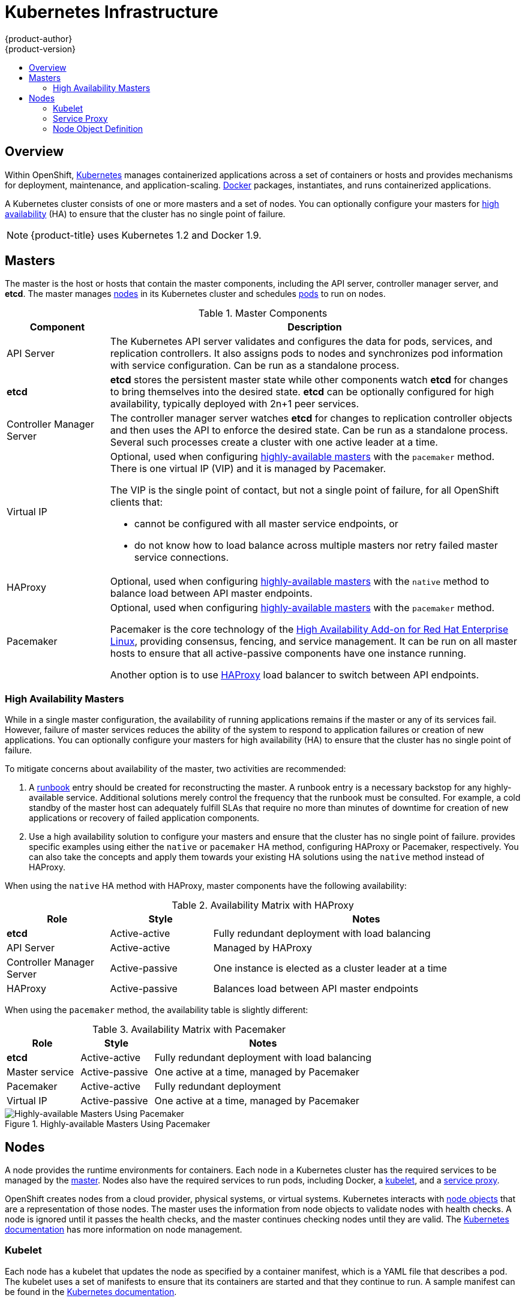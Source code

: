 = Kubernetes Infrastructure
{product-author}
{product-version}
:data-uri:
:icons:
:experimental:
:toc: macro
:toc-title:

toc::[]

ifdef::atomic-registry[]
[NOTE]
====
{product-title} is based on OpenShift. The typical {product-title} deployment
is much simpler than a deployment of OpenShift. The following is provided as a
reference, particularly for understanding requirements for a highly available
deployment.
====
endif::[]

== Overview
Within OpenShift, http://kubernetes.io[Kubernetes] manages containerized
applications across a set of containers or hosts and provides mechanisms for
deployment, maintenance, and application-scaling.
https://www.docker.com/[Docker] packages, instantiates, and runs containerized
applications.

A Kubernetes cluster consists of one or more masters and a set of nodes. You can
optionally configure your masters for link:#high-availability-masters[high
availability] (HA) to ensure that the cluster has no single point of failure.


[NOTE]
====
{product-title}
ifdef::openshift-enterprise,openshift-dedicated[]
{product-version}
endif::[]
uses Kubernetes 1.2 and Docker 1.9.
====

[[master]]

== Masters
The master is the host or hosts that contain the master components, including
the API server, controller manager server, and *etcd*. The master manages
link:#node[nodes] in its Kubernetes cluster and schedules
link:../core_concepts/pods_and_services.html#pods[pods] to run on nodes.

[[master-components]]

[cols="1,4"]
.Master Components
|===
|Component |Description

|API Server
|The Kubernetes API server validates and configures the data for pods, services,
and replication controllers. It also assigns pods to nodes and synchronizes pod
information with service configuration. Can be run as a standalone process.

|*etcd*
|*etcd* stores the persistent master state while other components watch *etcd*
for changes to bring themselves into the desired state. *etcd* can be optionally
configured for high availability, typically deployed with 2n+1 peer services.

|Controller Manager Server
|The controller manager server watches *etcd* for changes to replication
controller objects and then uses the API to enforce the desired state.
Can be run as a standalone process. Several such processes create a cluster with
one active leader at a time.


|Virtual IP
a|Optional, used when configuring
link:#high-availability-masters[highly-available masters] with the `pacemaker`
method. There is one virtual IP (VIP) and it is managed by Pacemaker.

The VIP is the single point of contact, but not a single point of failure, for
all OpenShift clients that:

- cannot be configured with all master service endpoints, or
- do not know how to load balance across multiple masters nor retry failed
master service connections.

|HAProxy
a|Optional, used when configuring
link:#high-availability-masters[highly-available masters] with the `native`
method to balance load between API master endpoints.

ifdef::openshift-enterprise,openshift-origin[]
The link:../../install_config/install/advanced_install.html[advanced
installation method] can configure HAProxy for you with the `native` method.
Alternatively, you can use the `native` method but pre-configure your own load
balancer of choice, or use the `pacemaker` HA method instead.
endif::[]

|Pacemaker
a|Optional, used when configuring
link:#high-availability-masters[highly-available masters] with the `pacemaker`
method.
ifdef::openshift-enterprise[]
Requires a High Availability Add-on for Red Hat Enterprise Linux
subscription.
endif::[]

Pacemaker is the core technology of the
https://access.redhat.com/documentation/en-US/Red_Hat_Enterprise_Linux/7/html/High_Availability_Add-On_Overview/index.html[High
Availability Add-on for Red Hat Enterprise Linux], providing consensus, fencing,
and service management. It can be run on all master hosts to ensure that all
active-passive components have one instance running.
ifdef::openshift-origin[]
Pacemaker is also available in
http://clusterlabs.org/quickstart-redhat.html[CentOS 7] and
http://clusterlabs.org/doc/[Fedora].
endif::[]

Another option is to use http://www.haproxy.org[HAProxy] load balancer to
switch between API endpoints.
|===

[[high-availability-masters]]

=== High Availability Masters

While in a single master configuration, the availability of running applications
remains if the master or any of its services fail. However, failure of master
services reduces the ability of the system to respond to application failures or
creation of new applications. You can optionally configure your masters for high
availability (HA) to ensure that the cluster has no single point of failure.

To mitigate concerns about availability of the master, two activities are
recommended:

1. A https://en.wikipedia.org/wiki/Runbook[runbook] entry should be created for
reconstructing the master. A runbook entry is a necessary backstop for any
highly-available service. Additional solutions merely control the frequency that
the runbook must be consulted. For example, a cold standby of the master host
can adequately fulfill SLAs that require no more than minutes of downtime for
creation of new applications or recovery of failed application components.

2. Use a high availability solution to configure your masters and ensure that
the cluster has no single point of failure.
ifdef::openshift-enterprise,openshift-origin[]
The link:../../install_config/install/advanced_install.html[advanced
installation method]
endif::[]
ifdef::openshift-dedicated[]
OpenShift's advanced installation method (see the
https://docs.openshift.com/enterprise/3.1/install_config/install/advanced_install.html[OpenShift
Enterprise Cluster Administration] documentation for details)
endif::[]
provides specific examples using either the `native` or `pacemaker` HA
method, configuring HAProxy or Pacemaker, respectively. You can also take the
concepts and apply them towards your existing HA solutions using the `native`
method instead of HAProxy.

ifdef::openshift-enterprise,openshift-origin[]
[NOTE]
====
Moving from a single master cluster to multiple masters after installation is
not supported.
====
endif::[]

When using the `native` HA method with HAProxy, master components have the
following availability:

[cols="1,1,3"]
.Availability Matrix with HAProxy
|===
|Role |Style| Notes

|*etcd*
|Active-active
|Fully redundant deployment with load balancing

|API Server
|Active-active
|Managed by HAProxy

|Controller Manager Server
|Active-passive
|One instance is elected as a cluster leader at a time

|HAProxy
|Active-passive
|Balances load between API master endpoints
|===

When using the `pacemaker` method, the availability table is slightly different:

[cols="1,1,3"]
.Availability Matrix with Pacemaker
|===
|Role |Style| Notes

|*etcd*
|Active-active
|Fully redundant deployment with load balancing

|Master service
|Active-passive
|One active at a time, managed by Pacemaker

|Pacemaker
|Active-active
|Fully redundant deployment

|Virtual IP
|Active-passive
|One active at a time, managed by Pacemaker
|===

.Highly-available Masters Using Pacemaker
image::ha_master_arch.png[Highly-available Masters Using Pacemaker]

[[node]]

== Nodes
A node provides the runtime environments for containers. Each node in a
Kubernetes cluster has the required services to be managed by the
link:#master[master]. Nodes also have the required services to run pods,
including Docker, a link:#kubelet[kubelet], and a link:#service-proxy[service
proxy].

OpenShift creates nodes from a cloud provider, physical systems, or virtual
systems. Kubernetes interacts with link:#node-object-definition[node objects]
that are a representation of those nodes. The master uses the information from
node objects to validate nodes with health checks. A node is ignored until it
passes the health checks, and the master continues checking nodes until they are
valid. The
https://github.com/GoogleCloudPlatform/kubernetes/blob/master/docs/admin/node.md#node-management[Kubernetes documentation] has more information on node management.

ifdef::openshift-enterprise,openshift-origin[]
Administrators can link:../../admin_guide/manage_nodes.html[manage nodes] in an
OpenShift instance using the CLI. To define full configuration and security
options when launching node servers, use
link:../../install_config/master_node_configuration.html[dedicated node
configuration files].
endif::[]

[[kubelet]]

=== Kubelet

Each node has a kubelet that updates the node as specified by a container
manifest, which is a YAML file that describes a pod. The kubelet uses a set of
manifests to ensure that its containers are started and that they
continue to run. A sample manifest can be found in the
https://cloud.google.com/compute/docs/containers/container_vms#container_manifest[Kubernetes
documentation].

A container manifest can be provided to a kubelet by:

- A file path on the command line that is checked every 20 seconds.
- An HTTP endpoint passed on the command line that is checked every 20 seconds.
- The kubelet watching an *etcd* server, such as *_/registry/hosts/$(hostname -f)_*, and acting on any changes.
- The kubelet listening for HTTP and responding to a simple API to submit a new
 manifest.

[[service-proxy]]

=== Service Proxy

Each node also runs a simple network proxy that reflects the services defined in
the API on that node. This allows the node to do simple TCP and UDP stream
forwarding across a set of back ends.

[[node-object-definition]]

=== Node Object Definition

The following is an example node object definition in Kubernetes:

====

[source,yaml]
----
apiVersion: v1 <1>
kind: Node <2>
metadata:
  creationTimestamp: null
  labels: <3>
    kubernetes.io/hostname: node1.example.com
  name: node1.example.com <4>
spec:
  externalID: node1.example.com <5>
status:
  nodeInfo:
    bootID: ""
    containerRuntimeVersion: ""
    kernelVersion: ""
    kubeProxyVersion: ""
    kubeletVersion: ""
    machineID: ""
    osImage: ""
    systemUUID: ""
----

<1> *`apiVersion`* defines the API version to use.
<2> *`kind`* set to `Node` identifies this as a definition for a node
object.
<3> *`metadata.labels`* lists any
link:../core_concepts/pods_and_services.html#labels[labels] that have been added
to the node.
<4> *`metadata.name`* is a required value that defines the name of the node
object. This value is shown in the `NAME` column when running the `oc get nodes`
command.
<5> *`spec.externalID`* defines the fully-qualified domain name where the node
can be reached. Defaults to the *`metadata.name`* value when empty.
====

The link:../../rest_api/kubernetes_v1.html#v1-node[REST API Reference] has
more details on these definitions.
